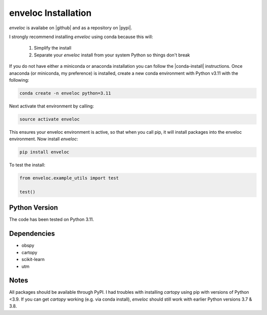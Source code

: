 enveloc Installation
====================

*enveloc* is availabe on |github| and as a repository on |pypi|.

I strongly recommend installing *enveloc* using conda because this will:

    #. Simplify the install
    #. Separate your *enveloc* install from your system Python so things don't break

If you do not have either a miniconda or anaconda installation you can follow
the |conda-install| instructions. Once anaconda (or miniconda, my preference) is installed,
create a new conda environment with Python v3.11 with the following:

.. code-block:: bash

    conda create -n enveloc python=3.11

Next activate that environment by calling:

.. code-block:: bash

    source activate enveloc

This ensures your enveloc environment is active, so that  when you call pip, it will install packages
into the enveloc environment. Now install *enveloc*:

.. code-block:: bash

    pip install enveloc

To test the install:

.. code-block:: python

    from enveloc.example_utils import test

    test()

.. |github| raw:: html

    <a href="https://github.com/awech/enveloc" target="_blank">github</a>

.. |pypi| raw:: html

    <a href="https://pypi.org/project/enveloc/" target="_blank">PyPI</a>

.. |conda-install| raw:: html

    <a href="https://docs.conda.io/en/latest/miniconda.html" target="_blank">conda-install</a>


Python Version
--------------
The code has been tested on Python 3.11. 


Dependencies
------------
* obspy
* cartopy
* scikit-learn
* utm


Notes
-----
All packages should be available through PyPI. I had troubles with installing *cartopy* using pip with versions of Python <3.9. If you can get *cartopy* working (e.g. via conda install), *enveloc* should still work with earlier Python versions 3.7 & 3.8.